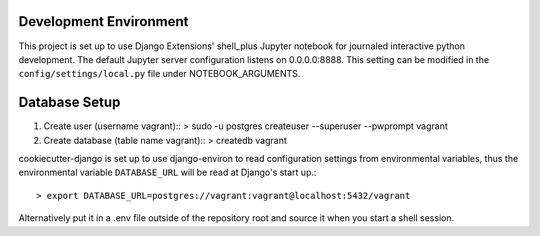 Development Environment
=========
This project is set up to use Django Extensions' shell_plus Jupyter notebook for journaled interactive python development.  
The default Jupyter server configuration listens on 0.0.0.0:8888. This setting can be modified in the ``config/settings/local.py`` file under NOTEBOOK_ARGUMENTS.

Database Setup
==============
1. Create user (username vagrant)::
   > sudo -u postgres createuser --superuser --pwprompt vagrant 
2. Create database (table name vagrant)::
   > createdb vagrant

cookiecutter-django is set up to use django-environ to read configuration settings from environmental variables, thus the environmental variable ``DATABASE_URL`` will be read at Django's start up.::

> export DATABASE_URL=postgres://vagrant:vagrant@localhost:5432/vagrant  
Alternatively put it in a .env file outside of the repository root and source it when you start a shell session.
